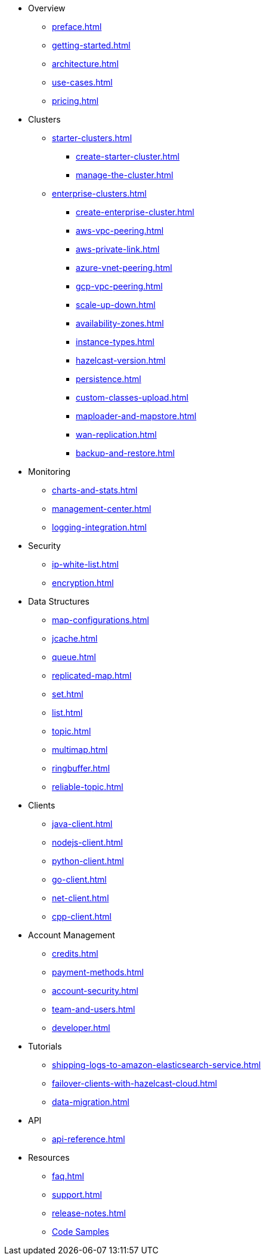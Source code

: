 * Overview
** xref:preface.adoc[]
** xref:getting-started.adoc[]
** xref:architecture.adoc[]
** xref:use-cases.adoc[]
** xref:pricing.adoc[]

* Clusters
** xref:starter-clusters.adoc[]
*** xref:create-starter-cluster.adoc[]
*** xref:manage-the-cluster.adoc[]
** xref:enterprise-clusters.adoc[]
*** xref:create-enterprise-cluster.adoc[]
*** xref:aws-vpc-peering.adoc[]
*** xref:aws-private-link.adoc[]
*** xref:azure-vnet-peering.adoc[]
*** xref:gcp-vpc-peering.adoc[]
*** xref:scale-up-down.adoc[]
*** xref:availability-zones.adoc[]
*** xref:instance-types.adoc[]
*** xref:hazelcast-version.adoc[]
*** xref:persistence.adoc[]
*** xref:custom-classes-upload.adoc[]
*** xref:maploader-and-mapstore.adoc[]
*** xref:wan-replication.adoc[]
*** xref:backup-and-restore.adoc[]

* Monitoring
** xref:charts-and-stats.adoc[]
** xref:management-center.adoc[]
** xref:logging-integration.adoc[]

* Security
** xref:ip-white-list.adoc[]
** xref:encryption.adoc[]

* Data Structures
** xref:map-configurations.adoc[]
** xref:jcache.adoc[]
** xref:queue.adoc[]
** xref:replicated-map.adoc[]
** xref:set.adoc[]
** xref:list.adoc[]
** xref:topic.adoc[]
** xref:multimap.adoc[]
** xref:ringbuffer.adoc[]
** xref:reliable-topic.adoc[]

* Clients
** xref:java-client.adoc[]
** xref:nodejs-client.adoc[]
** xref:python-client.adoc[]
** xref:go-client.adoc[]
** xref:net-client.adoc[]
** xref:cpp-client.adoc[]

* Account Management
** xref:credits.adoc[]
** xref:payment-methods.adoc[]
** xref:account-security.adoc[]
** xref:team-and-users.adoc[]
** xref:developer.adoc[]

* Tutorials
** xref:shipping-logs-to-amazon-elasticsearch-service.adoc[]
** xref:failover-clients-with-hazelcast-cloud.adoc[]
** xref:data-migration.adoc[]

* API
** xref:api-reference.adoc[]

* Resources
** xref:faq.adoc[]
** xref:support.adoc[]
** xref:release-notes.adoc[]
** https://github.com/hazelcast/hazelcast-cloud-code-samples[Code Samples]
